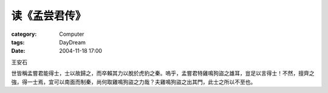 ##############
读《孟尝君传》
##############
:category: Computer
:tags: DayDream
:date: 2004-11-18 17:00



王安石

世皆稱孟嘗君能得士，士以故歸之，而卒賴其力以脫於虎豹之秦。嗚乎，孟嘗君特雞鳴狗盜之雄耳，豈足以言得士！不然，擅齊之強，得一士焉，宜可以南面而制秦，尚何取雞鳴狗盜之力哉？夫雞鳴狗盜之出其門，此士之所以不至也。
